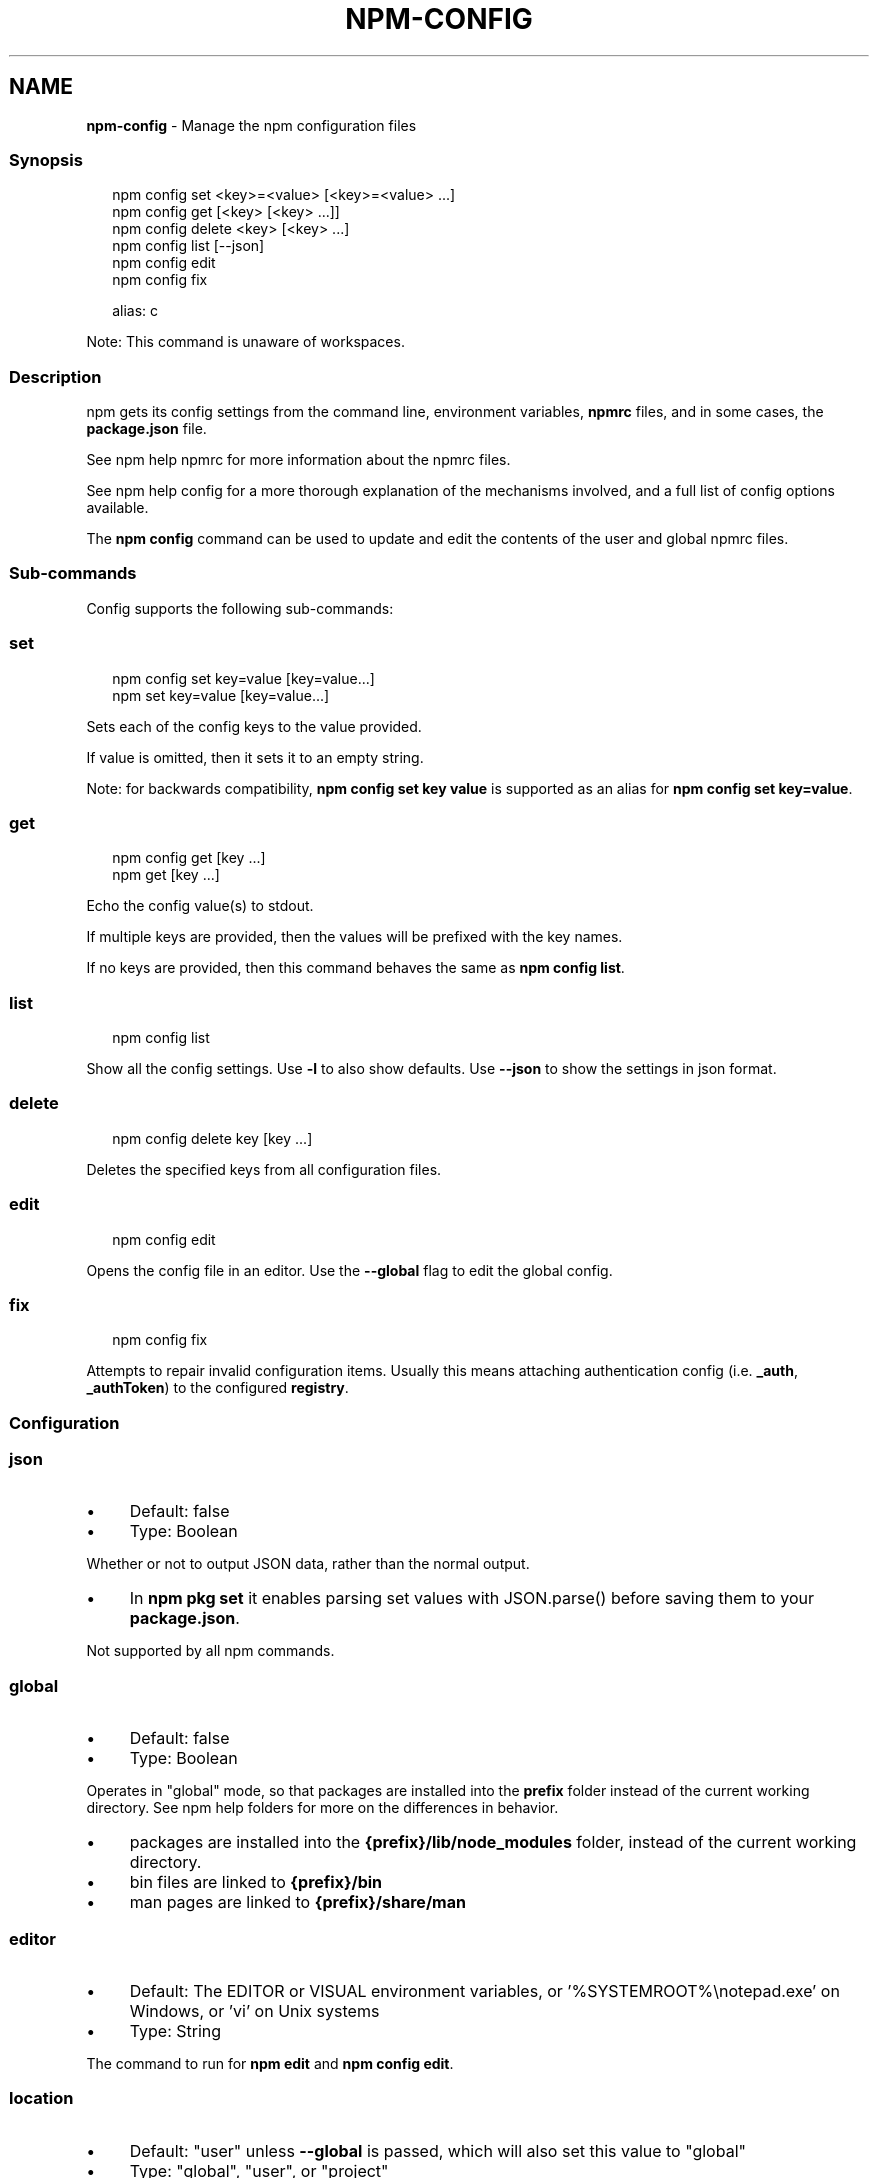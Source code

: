 .TH "NPM-CONFIG" "1" "February 2023" "" ""
.SH "NAME"
\fBnpm-config\fR - Manage the npm configuration files
.SS "Synopsis"
.P
.RS 2
.nf
npm config set <key>=<value> \[lB]<key>=<value> ...\[rB]
npm config get \[lB]<key> \[lB]<key> ...\[rB]\[rB]
npm config delete <key> \[lB]<key> ...\[rB]
npm config list \[lB]--json\[rB]
npm config edit
npm config fix

alias: c
.fi
.RE
.P
Note: This command is unaware of workspaces.
.SS "Description"
.P
npm gets its config settings from the command line, environment variables, \fBnpmrc\fR files, and in some cases, the \fBpackage.json\fR file.
.P
See npm help npmrc for more information about the npmrc files.
.P
See npm help config for a more thorough explanation of the mechanisms involved, and a full list of config options available.
.P
The \fBnpm config\fR command can be used to update and edit the contents of the user and global npmrc files.
.SS "Sub-commands"
.P
Config supports the following sub-commands:
.SS "set"
.P
.RS 2
.nf
npm config set key=value \[lB]key=value...\[rB]
npm set key=value \[lB]key=value...\[rB]
.fi
.RE
.P
Sets each of the config keys to the value provided.
.P
If value is omitted, then it sets it to an empty string.
.P
Note: for backwards compatibility, \fBnpm config set key value\fR is supported as an alias for \fBnpm config set key=value\fR.
.SS "get"
.P
.RS 2
.nf
npm config get \[lB]key ...\[rB]
npm get \[lB]key ...\[rB]
.fi
.RE
.P
Echo the config value(s) to stdout.
.P
If multiple keys are provided, then the values will be prefixed with the key names.
.P
If no keys are provided, then this command behaves the same as \fBnpm config
list\fR.
.SS "list"
.P
.RS 2
.nf
npm config list
.fi
.RE
.P
Show all the config settings. Use \fB-l\fR to also show defaults. Use \fB--json\fR to show the settings in json format.
.SS "delete"
.P
.RS 2
.nf
npm config delete key \[lB]key ...\[rB]
.fi
.RE
.P
Deletes the specified keys from all configuration files.
.SS "edit"
.P
.RS 2
.nf
npm config edit
.fi
.RE
.P
Opens the config file in an editor. Use the \fB--global\fR flag to edit the global config.
.SS "fix"
.P
.RS 2
.nf
npm config fix
.fi
.RE
.P
Attempts to repair invalid configuration items. Usually this means attaching authentication config (i.e. \fB_auth\fR, \fB_authToken\fR) to the configured \fBregistry\fR.
.SS "Configuration"
.SS "\fBjson\fR"
.RS 0
.IP \(bu 4
Default: false
.IP \(bu 4
Type: Boolean
.RE 0

.P
Whether or not to output JSON data, rather than the normal output.
.RS 0
.IP \(bu 4
In \fBnpm pkg set\fR it enables parsing set values with JSON.parse() before saving them to your \fBpackage.json\fR.
.RE 0

.P
Not supported by all npm commands.
.SS "\fBglobal\fR"
.RS 0
.IP \(bu 4
Default: false
.IP \(bu 4
Type: Boolean
.RE 0

.P
Operates in "global" mode, so that packages are installed into the \fBprefix\fR folder instead of the current working directory. See npm help folders for more on the differences in behavior.
.RS 0
.IP \(bu 4
packages are installed into the \fB{prefix}/lib/node_modules\fR folder, instead of the current working directory.
.IP \(bu 4
bin files are linked to \fB{prefix}/bin\fR
.IP \(bu 4
man pages are linked to \fB{prefix}/share/man\fR
.RE 0

.SS "\fBeditor\fR"
.RS 0
.IP \(bu 4
Default: The EDITOR or VISUAL environment variables, or '%SYSTEMROOT%\[rs]notepad.exe' on Windows, or 'vi' on Unix systems
.IP \(bu 4
Type: String
.RE 0

.P
The command to run for \fBnpm edit\fR and \fBnpm config edit\fR.
.SS "\fBlocation\fR"
.RS 0
.IP \(bu 4
Default: "user" unless \fB--global\fR is passed, which will also set this value to "global"
.IP \(bu 4
Type: "global", "user", or "project"
.RE 0

.P
When passed to \fBnpm config\fR this refers to which config file to use.
.P
When set to "global" mode, packages are installed into the \fBprefix\fR folder instead of the current working directory. See npm help folders for more on the differences in behavior.
.RS 0
.IP \(bu 4
packages are installed into the \fB{prefix}/lib/node_modules\fR folder, instead of the current working directory.
.IP \(bu 4
bin files are linked to \fB{prefix}/bin\fR
.IP \(bu 4
man pages are linked to \fB{prefix}/share/man\fR
.RE 0

.SS "\fBlong\fR"
.RS 0
.IP \(bu 4
Default: false
.IP \(bu 4
Type: Boolean
.RE 0

.P
Show extended information in \fBls\fR, \fBsearch\fR, and \fBhelp-search\fR.
.SS "See Also"
.RS 0
.IP \(bu 4
npm help folders
.IP \(bu 4
npm help config
.IP \(bu 4
\fBpackage.json\fR \fI\(la/configuring-npm/package-json\(ra\fR
.IP \(bu 4
npm help npmrc
.IP \(bu 4
npm help npm
.RE 0
